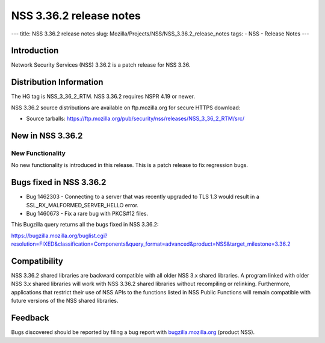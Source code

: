 ========================
NSS 3.36.2 release notes
========================
--- title: NSS 3.36.2 release notes slug:
Mozilla/Projects/NSS/NSS_3.36.2_release_notes tags: - NSS - Release
Notes ---

.. _Introduction:

Introduction
------------

Network Security Services (NSS) 3.36.2 is a patch release for NSS 3.36.

.. _Distribution_Information:

Distribution Information
------------------------

The HG tag is NSS_3_36_2_RTM. NSS 3.36.2 requires NSPR 4.19 or newer.

NSS 3.36.2 source distributions are available on ftp.mozilla.org for
secure HTTPS download:

-  Source tarballs:
   https://ftp.mozilla.org/pub/security/nss/releases/NSS_3_36_2_RTM/src/

.. _New_in_NSS_3.36.2:

New in NSS 3.36.2
-----------------

.. _New_Functionality:

New Functionality
~~~~~~~~~~~~~~~~~

No new functionality is introduced in this release. This is a patch
release to fix regression bugs.

.. _Bugs_fixed_in_NSS_3.36.2:

Bugs fixed in NSS 3.36.2
------------------------

-  Bug 1462303 - Connecting to a server that was recently upgraded to
   TLS 1.3 would result in a SSL_RX_MALFORMED_SERVER_HELLO error.

-  Bug 1460673 - Fix a rare bug with PKCS#12 files.

This Bugzilla query returns all the bugs fixed in NSS 3.36.2:

https://bugzilla.mozilla.org/buglist.cgi?resolution=FIXED&classification=Components&query_format=advanced&product=NSS&target_milestone=3.36.2

.. _Compatibility:

Compatibility
-------------

NSS 3.36.2 shared libraries are backward compatible with all older NSS
3.x shared libraries. A program linked with older NSS 3.x shared
libraries will work with NSS 3.36.2 shared libraries without recompiling
or relinking. Furthermore, applications that restrict their use of NSS
APIs to the functions listed in NSS Public Functions will remain
compatible with future versions of the NSS shared libraries.

.. _Feedback:

Feedback
--------

Bugs discovered should be reported by filing a bug report with
`bugzilla.mozilla.org <https://bugzilla.mozilla.org/enter_bug.cgi?product=NSS>`__
(product NSS).

